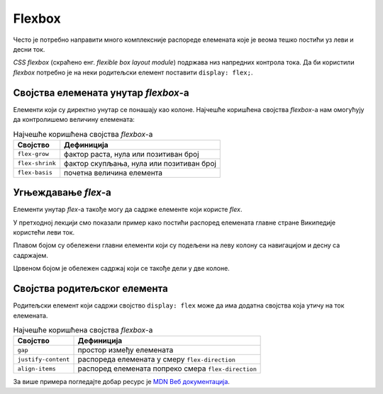 Flexbox
=======

Често је потребно направити много комплексније распореде елемената које је веома тешко постићи уз леви и десни ток.

*CSS flexbox* (скраћено енг. *flexible box layout module*) подржава низ напредних контрола тока. Да би користили *flexbox* потребно је на неки родитељски елемент поставити ``display: flex;``.

.. petlja-editor:: css_flex_columns

    style.css
    .flex {
        display: flex;
        border: 1px solid red;
    }
    .kolona {
        border: 1px solid grey;
    }
    ~~~
    test.html
    <link rel="stylesheet" href="style.css"/>
    <div class="flex">
        <div class="kolona">
            Kolona 1
        </div>
        <div class="kolona">
            Kolona 2
        </div>
        <div class="kolona">
            Kolona 3
        </div>
        <div class="kolona">
            Kolona 4
        </div>
    </div>

.. questionnote::

    Пробајте да у примеру обришете ``display: flex;``. Који је резултат без тог својства?

Својства елемената унутар *flexbox*-а
-------------------------------------

Елементи који су директно унутар се понашају као колоне. Најчешће коришћена својства *flexbox*-a нам омогућују да контролишемо величину елемената:

.. table:: Најчешће коришћена својства *flexbox*-а

    =============== =================
    Својство        Дефиниција
    =============== =================
    ``flex-grow``   фактор раста, нула или позитиван број
    ``flex-shrink`` фактор скупљања, нула или позитиван број
    ``flex-basis``  почетна величина елемента
    =============== =================

.. infonote::

    Својство ``flex`` је скраћеница којом се могу задати сва 3 својства у формату ``flex: <flex-grow> <flex-shrink> <flex-basis>;`` нпр. ``flex: 1 1 auto``.

.. questionnote::

    Вратите се на претходни пример и пробајте неке од следећих вежби:

    #. Додајте ``flex: 1 1 auto`` свим колонама. Који је резултат?
    #. У *HTML*-у додајте првој колони ``style="flex-grow: 2"``. Који је резултат?
    #. У *HTML*-у додајте последњој колони ``style="flex-basis: 300px``. Који је резултат?

Угњеждавање *flex*-а
--------------------

Елементи унутар *flex*-а такође могу да садрже елементе који користе *flex*.

У претходној лекцији смо показали пример како постићи распоред елемената главне стране Википедије користећи леви ток.

Плавом бојом су обележени главни елементи који су подељени на леву колону са навигацијом и десну са садржајем.

Црвеном бојом је обележен садржај који се такође дели у две колоне.

.. petlja-editor:: css_wiki_flex

    style.css
    .flex {
        display: flex;
        gap: 10px;
    }
    .kolona {
        flex: 1 1 auto;
    }
    .leva-kolona {
        flex: 0 0 200px;
    }
    .plavi {
        border: 1px solid blue;
    }
    .crveni {
        border: 1px solid red;
    }
    ~~~
    test.html
    <link rel="stylesheet" href="style.css"/>
    <div class="flex plavi">
        <div class="leva-kolona plavi">
            <header>Википедија – слободна енциклопедија</heading>
            <nav>Линкови за навигацију</nav>
        </div>
        <div class="kolona plavi">
            <nav>Линкови за навигацију на врху</nav>
            <div>Картице и претрага сајта</div>
            <div>Добродошли</div>
            <div class="flex crveni">
                <div class="kolona crveni">Случајни чланци</div>
                <div class="kolona crveni">Недавни догађаји</div>
            </div>
        </div>
    </div>

Својства родитељског елемента
-----------------------------

Родитељски елемент који садржи својство ``display: flex`` може да има додатна својства која утичу на ток елемената.

.. table:: Најчешће коришћена својства *flexbox*-а

    =================== ====================
    Својство             Дефиниција
    =================== ====================
    ``gap``             простор између елемената
    ``justify-content`` распореда елемената у смеру ``flex-direction``
    ``align-items``     распоред елемената попреко смера ``flex-direction``
    =================== ====================

.. petlja-editor:: css_flex_parent

    style.css
    .flex {
        display: flex;
    }
    .leva {
        border: 1px solid red;
        width: 100px;
    }
    .desna {
        border: 1px solid blue;
        width: 100px;
    }
    ~~~
    test.html
    <link rel="stylesheet" href="style.css"/>
    <div class="flex">
        <div class="leva">
            Лева колона у два реда.
        </div>
        <div class="desna">
            Десна колона
        </div>
    </div>

.. questionnote::

    Пробајте следеће вежбе да откријете понашање атрибута:

    #. Испробајте својство ``justify-content`` на елементу ``.flex`` са вредностима: ``space-between``, ``space-around``, ``flex-end``. Који су резултати?
    #. Испробајте својство ``align-items`` на елементу ``.flex`` са вредностима: ``center``, ``flex-start``, ``flex-end``. Који су резултати?`

За више примера погледајте добар ресурс је `MDN Веб документација  <https://developer.mozilla.org/en-US/docs/Web/CSS/flex>`_.
